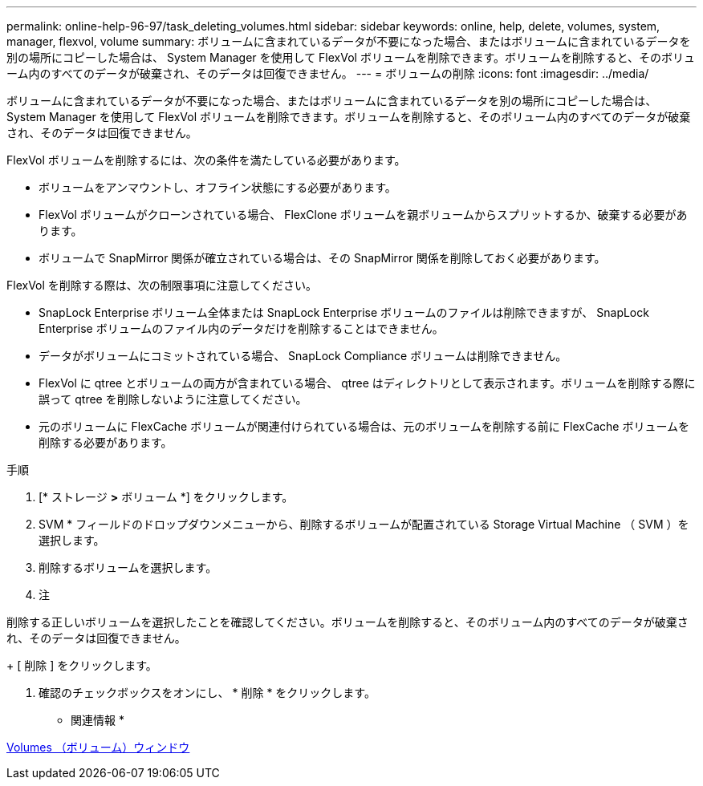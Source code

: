 ---
permalink: online-help-96-97/task_deleting_volumes.html 
sidebar: sidebar 
keywords: online, help, delete, volumes, system, manager, flexvol, volume 
summary: ボリュームに含まれているデータが不要になった場合、またはボリュームに含まれているデータを別の場所にコピーした場合は、 System Manager を使用して FlexVol ボリュームを削除できます。ボリュームを削除すると、そのボリューム内のすべてのデータが破棄され、そのデータは回復できません。 
---
= ボリュームの削除
:icons: font
:imagesdir: ../media/


[role="lead"]
ボリュームに含まれているデータが不要になった場合、またはボリュームに含まれているデータを別の場所にコピーした場合は、 System Manager を使用して FlexVol ボリュームを削除できます。ボリュームを削除すると、そのボリューム内のすべてのデータが破棄され、そのデータは回復できません。

FlexVol ボリュームを削除するには、次の条件を満たしている必要があります。

* ボリュームをアンマウントし、オフライン状態にする必要があります。
* FlexVol ボリュームがクローンされている場合、 FlexClone ボリュームを親ボリュームからスプリットするか、破棄する必要があります。
* ボリュームで SnapMirror 関係が確立されている場合は、その SnapMirror 関係を削除しておく必要があります。


FlexVol を削除する際は、次の制限事項に注意してください。

* SnapLock Enterprise ボリューム全体または SnapLock Enterprise ボリュームのファイルは削除できますが、 SnapLock Enterprise ボリュームのファイル内のデータだけを削除することはできません。
* データがボリュームにコミットされている場合、 SnapLock Compliance ボリュームは削除できません。
* FlexVol に qtree とボリュームの両方が含まれている場合、 qtree はディレクトリとして表示されます。ボリュームを削除する際に誤って qtree を削除しないように注意してください。
* 元のボリュームに FlexCache ボリュームが関連付けられている場合は、元のボリュームを削除する前に FlexCache ボリュームを削除する必要があります。


.手順
. [* ストレージ *>* ボリューム *] をクリックします。
. SVM * フィールドのドロップダウンメニューから、削除するボリュームが配置されている Storage Virtual Machine （ SVM ）を選択します。
. 削除するボリュームを選択します。
. 注


====
削除する正しいボリュームを選択したことを確認してください。ボリュームを削除すると、そのボリューム内のすべてのデータが破棄され、そのデータは回復できません。

====
+ [ 削除 ] をクリックします。

. 確認のチェックボックスをオンにし、 * 削除 * をクリックします。


* 関連情報 *

xref:reference_volumes_window.adoc[Volumes （ボリューム）ウィンドウ]
